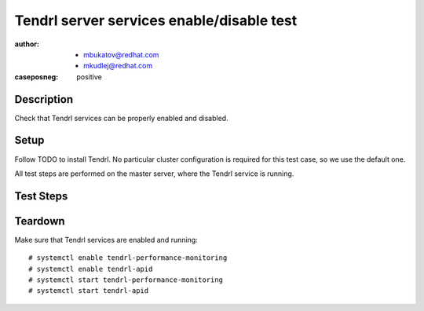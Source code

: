 Tendrl server services enable/disable test
*******************************************

:author: - mbukatov@redhat.com
         - mkudlej@redhat.com
:caseposneg: positive

Description
===========

Check that Tendrl services can be properly enabled and disabled.

Setup
=====

Follow TODO to install Tendrl. No particular
cluster configuration is required for this test case, so we use the default
one.

All test steps are performed on the master server, where the Tendrl service
is running.

Test Steps
==========

.. test_action::
   :step:
       Enable Tendrl services::

           # systemctl enable tendrl-performance-monitoring
           # systemctl enable tendrl-apid
   :result:
       Check that services has been enabled::

           # systemctl is-enabled tendrl-performance-monitoring
           # systemctl is-enabled tendrl-apid

       Moreover this are also visible in the status::

           # systemctl status tendrl-performance-monitoring
           # systemctl status tendrl-apid

.. test_action::
   :step:
       Reboot the machine::

           # shutdown -r now

       And then wait for the machine to boot again.
   :result:
       The machine is rebooted without any errors.

       After the machine is up again, check Tendrl services::

           # systemctl status tendrl-performance-monitoring
           # systemctl status tendrl-apid

       Services are running. There are no errors in any Tendrl log.

.. test_action::
   :step:
       Disable Tendrl services::

           # systemctl disable tendrl-performance-monitoring
           # systemctl disable tendrl-apid
   :result:
       Check that services have been disabled::

           # systemctl is-enabled tendrl-performance-monitoring
           # systemctl is-enabled tendrl-apid

       Moreover this is also visible in the status::

           # systemctl status tendrl-performance-monitoring
           # systemctl status tendrl-apid

.. test_action::
   :step:
       Reboot the machine::

           # shutdown -r now

       And then wait for the machine to boot again.
   :result:
       The machine is rebooted without any errors.

       After the magging is up again, check Tendrl services::

           # systemctl status tendrl-performance-monitoring
           # systemctl status tendrl-apid

       Services are not running.

Teardown
========

Make sure that Tendrl services are enabled and running::

    # systemctl enable tendrl-performance-monitoring
    # systemctl enable tendrl-apid
    # systemctl start tendrl-performance-monitoring
    # systemctl start tendrl-apid
